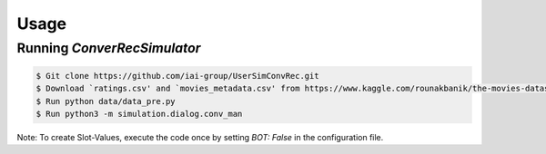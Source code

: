 Usage
=====

Running *ConverRecSimulator*
----------------------------

.. code-block:: shell

   $ Git clone https://github.com/iai-group/UserSimConvRec.git
   $ Download `ratings.csv' and `movies_metadata.csv' from https://www.kaggle.com/rounakbanik/the-movies-dataset and place them in `data` folder
   $ Run python data/data_pre.py
   $ Run python3 -m simulation.dialog.conv_man

Note: To create Slot-Values, execute the code once by setting `BOT: False` in the configuration file.
